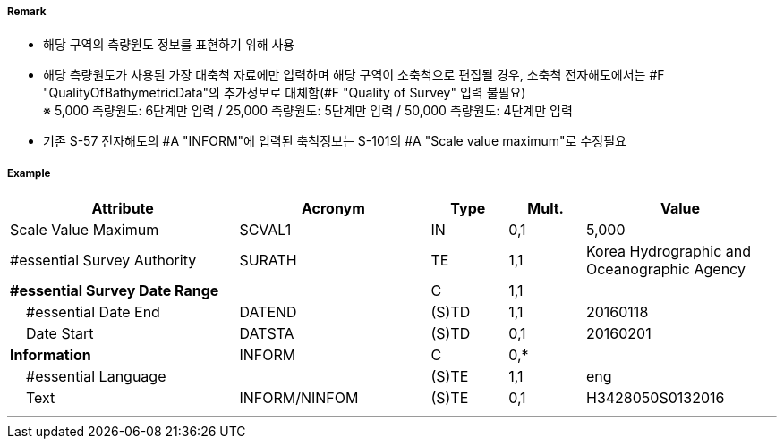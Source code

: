 // tag::QualityOfSurvey[]
===== Remark

- 해당 구역의 측량원도 정보를 표현하기 위해 사용
- 해당 측량원도가 사용된 가장 대축척 자료에만 입력하며 해당 구역이 소축척으로 편집될 경우,
  소축척 전자해도에서는 #F "QualityOfBathymetricData"의 추가정보로 대체함(#F "Quality of Survey" 입력 불필요) +
  ※ 5,000 측량원도: 6단계만 입력 / 25,000 측량원도: 5단계만 입력 / 50,000 측량원도: 4단계만 입력
- 기존 S-57 전자해도의 #A "INFORM"에 입력된 축척정보는 S-101의 #A "Scale value maximum"로 수정필요

===== Example
[cols="30,25,10,10,25", options="header"]
|===
|Attribute |Acronym |Type |Mult. |Value 
|Scale Value Maximum|SCVAL1|IN|0,1|5,000
|#essential Survey Authority|SURATH|TE|1,1|Korea Hydrographic and Oceanographic Agency 
|**#essential Survey Date Range**||C|1,1| 
|    #essential Date End|DATEND|(S)TD|1,1|20160118 
|    Date Start|DATSTA|(S)TD|0,1| 20160201
|**Information**|INFORM|C|0,*| 
|    #essential Language||(S)TE|1,1|eng
|    Text|INFORM/NINFOM|(S)TE|0,1|H3428050S0132016 
|===

---
// end::QualityOfSurvey[]
